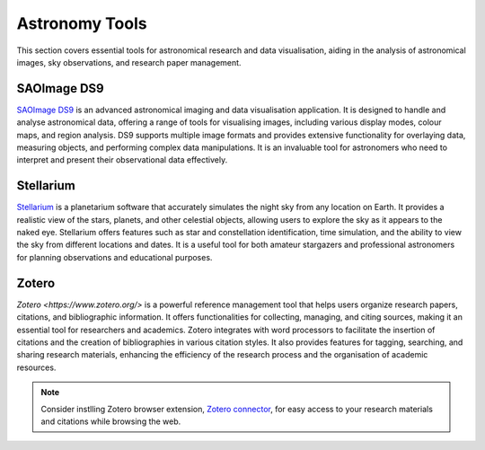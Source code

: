 .. _astro:

Astronomy Tools
===============

This section covers essential tools for astronomical research and data visualisation, aiding in the analysis of astronomical images, sky observations, and research paper management.

**SAOImage DS9**
++++++++++++++++++++++++++++

`SAOImage DS9 <https://sites.google.com/cfa.harvard.edu/saoimageds9>`_ is an advanced astronomical imaging and data visualisation application. It is designed to handle and analyse astronomical data, offering a range of tools for visualising images, including various display modes, colour maps, and region analysis. DS9 supports multiple image formats and provides extensive functionality for overlaying data, measuring objects, and performing complex data manipulations. It is an invaluable tool for astronomers who need to interpret and present their observational data effectively.

**Stellarium**
++++++++++++++++++++++++++++

`Stellarium <https://stellarium.org/>`_ is a planetarium software that accurately simulates the night sky from any location on Earth. It provides a realistic view of the stars, planets, and other celestial objects, allowing users to explore the sky as it appears to the naked eye. Stellarium offers features such as star and constellation identification, time simulation, and the ability to view the sky from different locations and dates. It is a useful tool for both amateur stargazers and professional astronomers for planning observations and educational purposes.

**Zotero**
++++++++++++++++++++++++++++

`Zotero <https://www.zotero.org/>` is a powerful reference management tool that helps users organize research papers, citations, and bibliographic information. It offers functionalities for collecting, managing, and citing sources, making it an essential tool for researchers and academics. Zotero integrates with word processors to facilitate the insertion of citations and the creation of bibliographies in various citation styles. It also provides features for tagging, searching, and sharing research materials, enhancing the efficiency of the research process and the organisation of academic resources.

.. note::
    Consider instlling Zotero browser extension, `Zotero connector <https://www.zotero.org/download/>`_, for easy access to your research materials and citations while browsing the web.

